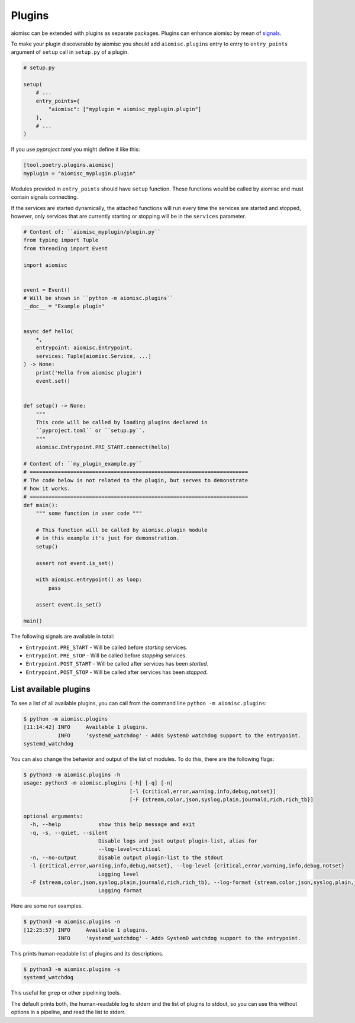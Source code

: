 Plugins
=======

aiomisc can be extended with plugins as separate packages. Plugins can
enhance aiomisc by mean of signals_.

.. _signals: #signal

To make your plugin discoverable by aiomisc you should add
``aiomisc.plugins`` entry to entry to ``entry_points`` argument of ``setup``
call in ``setup.py`` of a plugin.

.. code-block:: python

    # setup.py

    setup(
        # ...
        entry_points={
            "aiomisc": ["myplugin = aiomisc_myplugin.plugin"]
        },
        # ...
    )

If you use `pyproject.toml` you might define it like this:

.. code-block:: ini

    [tool.poetry.plugins.aiomisc]
    myplugin = "aiomisc_myplugin.plugin"


Modules provided in ``entry_points`` should have ``setup`` function.
These functions would be called by aiomisc and must contain signals connecting.

If the services are started dynamically, the attached functions will run every
time the services are started and stopped, however, only services that are
currently starting or stopping will be in the ``services`` parameter.

.. code-block:: python
    :name: test_plugin

    # Content of: ``aiomisc_myplugin/plugin.py``
    from typing import Tuple
    from threading import Event

    import aiomisc


    event = Event()
    # Will be shown in ``python -m aiomisc.plugins``
    __doc__ = "Example plugin"


    async def hello(
        *,
        entrypoint: aiomisc.Entrypoint,
        services: Tuple[aiomisc.Service, ...]
    ) -> None:
        print('Hello from aiomisc plugin')
        event.set()


    def setup() -> None:
        """
        This code will be called by loading plugins declared in
        ``pyproject.toml`` or ``setup.py``.
        """
        aiomisc.Entrypoint.PRE_START.connect(hello)

    # Content of: ``my_plugin_example.py``
    # ======================================================================
    # The code below is not related to the plugin, but serves to demonstrate
    # how it works.
    # ======================================================================
    def main():
        """ some function in user code """

        # This function will be called by aiomisc.plugin module
        # in this example it's just for demonstration.
        setup()

        assert not event.is_set()

        with aiomisc.entrypoint() as loop:
            pass

        assert event.is_set()

    main()


The following signals are available in total:

* ``Entrypoint.PRE_START`` - Will be called before `starting` services.
* ``Entrypoint.PRE_STOP`` - Will be called before `stopping` services.
* ``Entrypoint.POST_START`` - Will be called after services has been `started`.
* ``Entrypoint.POST_STOP`` - Will be called after services has been `stopped`.


List available plugins
----------------------

To see a list of all available plugins, you can call from the
command line ``python -m aiomisc.plugins``:

.. code-block::

    $ python -m aiomisc.plugins
    [11:14:42] INFO     Available 1 plugins.
               INFO     'systemd_watchdog' - Adds SystemD watchdog support to the entrypoint.
    systemd_watchdog

You can also change the behavior and output of the list of modules.
To do this, there are the following flags:

.. code-block::

    $ python3 -m aiomisc.plugins -h
    usage: python3 -m aiomisc.plugins [-h] [-q] [-n]
                                      [-l {critical,error,warning,info,debug,notset}]
                                      [-F {stream,color,json,syslog,plain,journald,rich,rich_tb}]

    optional arguments:
      -h, --help            show this help message and exit
      -q, -s, --quiet, --silent
                            Disable logs and just output plugin-list, alias for
                            --log-level=critical
      -n, --no-output       Disable output plugin-list to the stdout
      -l {critical,error,warning,info,debug,notset}, --log-level {critical,error,warning,info,debug,notset}
                            Logging level
      -F {stream,color,json,syslog,plain,journald,rich,rich_tb}, --log-format {stream,color,json,syslog,plain,journald,rich,rich_tb}
                            Logging format

Here are some run examples.

.. code-block::

    $ python3 -m aiomisc.plugins -n
    [12:25:57] INFO     Available 1 plugins.
               INFO     'systemd_watchdog' - Adds SystemD watchdog support to the entrypoint.

This prints human-readable list of plugins and its descriptions.


.. code-block::

    $ python3 -m aiomisc.plugins -s
    systemd_watchdog

This useful for ``grep`` or other pipelining tools.

The default prints both, the human-readable log to stderr and the list
of plugins to stdout, so you can use this without options in a pipeline,
and read the list to stderr.
